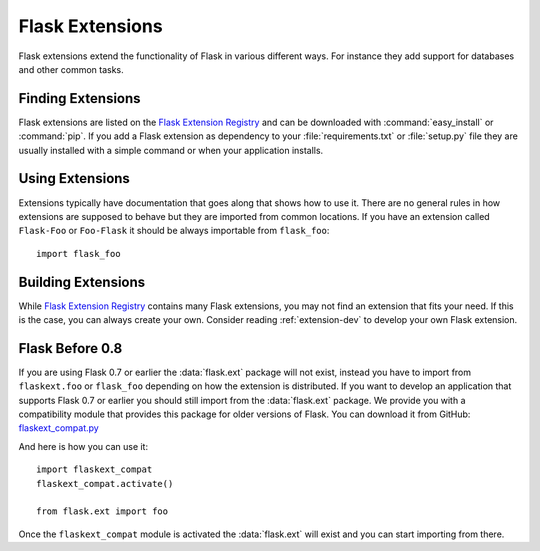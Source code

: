 .. _extensions:

Flask Extensions
================

Flask extensions extend the functionality of Flask in various different
ways.  For instance they add support for databases and other common tasks.

Finding Extensions
------------------

Flask extensions are listed on the `Flask Extension Registry`_ and can be
downloaded with :command:`easy_install` or :command:`pip`.  If you add a Flask extension
as dependency to your :file:`requirements.txt` or :file:`setup.py` file they are
usually installed with a simple command or when your application installs.

Using Extensions
----------------

Extensions typically have documentation that goes along that shows how to
use it.  There are no general rules in how extensions are supposed to
behave but they are imported from common locations.  If you have an
extension called ``Flask-Foo`` or ``Foo-Flask`` it should be always
importable from ``flask_foo``::

    import flask_foo

Building Extensions
-------------------

While `Flask Extension Registry`_ contains many Flask extensions, you may not find
an extension that fits your need. If this is the case, you can always create your own. 
Consider reading :ref:`extension-dev` to develop your own Flask extension.

Flask Before 0.8
----------------

If you are using Flask 0.7 or earlier the :data:`flask.ext` package will not
exist, instead you have to import from ``flaskext.foo`` or ``flask_foo``
depending on how the extension is distributed.  If you want to develop an
application that supports Flask 0.7 or earlier you should still import
from the :data:`flask.ext` package.  We provide you with a compatibility
module that provides this package for older versions of Flask.  You can
download it from GitHub: `flaskext_compat.py`_

And here is how you can use it::

    import flaskext_compat
    flaskext_compat.activate()

    from flask.ext import foo

Once the ``flaskext_compat`` module is activated the :data:`flask.ext` will
exist and you can start importing from there.


.. _Flask Extension Registry: http://flask.pocoo.org/extensions/
.. _flaskext_compat.py: https://raw.githubusercontent.com/pallets/flask/master/scripts/flaskext_compat.py
